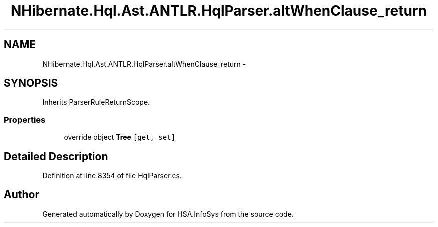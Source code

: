 .TH "NHibernate.Hql.Ast.ANTLR.HqlParser.altWhenClause_return" 3 "Fri Jul 5 2013" "Version 1.0" "HSA.InfoSys" \" -*- nroff -*-
.ad l
.nh
.SH NAME
NHibernate.Hql.Ast.ANTLR.HqlParser.altWhenClause_return \- 
.SH SYNOPSIS
.br
.PP
.PP
Inherits ParserRuleReturnScope\&.
.SS "Properties"

.in +1c
.ti -1c
.RI "override object \fBTree\fP\fC [get, set]\fP"
.br
.in -1c
.SH "Detailed Description"
.PP 
Definition at line 8354 of file HqlParser\&.cs\&.

.SH "Author"
.PP 
Generated automatically by Doxygen for HSA\&.InfoSys from the source code\&.
